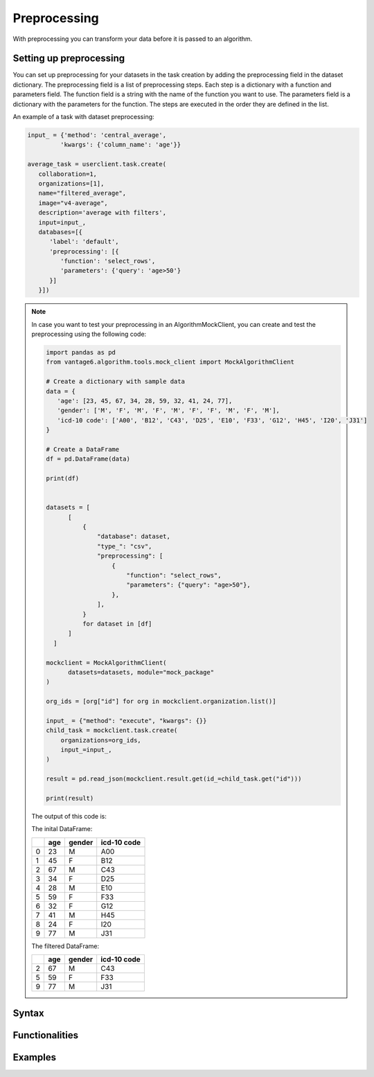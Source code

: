 Preprocessing
------------------

With preprocessing you can transform your data before it is passed to an algorithm.

Setting up preprocessing
+++++++++++++++++++++++
You can set up preprocessing for your datasets in the task creation by adding the
preprocessing field in the dataset dictionary. The preprocessing field is a list
of preprocessing steps. Each step is a dictionary with a function and parameters
field. The function field is a string with the name of the function you want to
use. The parameters field is a dictionary with the parameters for the function.
The steps are executed in the order they are defined in the list.

An example of a task with dataset preprocessing:

.. code:: python

   input_ = {'method': 'central_average',
            'kwargs': {'column_name': 'age'}}

   average_task = userclient.task.create(
      collaboration=1,
      organizations=[1],
      name="filtered_average",
      image="v4-average",
      description='average with filters',
      input=input_,
      databases=[{
         'label': 'default',
         'preprocessing': [{
            'function': 'select_rows',
            'parameters': {'query': 'age>50'}
         }]
      }])

.. note::

   In case you want to test your preprocessing in an AlgorithmMockClient, you can
   create and test the preprocessing using the following code:

   .. code:: python

       import pandas as pd
       from vantage6.algorithm.tools.mock_client import MockAlgorithmClient
 
       # Create a dictionary with sample data
       data = {
          'age': [23, 45, 67, 34, 28, 59, 32, 41, 24, 77],
          'gender': ['M', 'F', 'M', 'F', 'M', 'F', 'F', 'M', 'F', 'M'],
          'icd-10 code': ['A00', 'B12', 'C43', 'D25', 'E10', 'F33', 'G12', 'H45', 'I20', 'J31']
       }
  
       # Create a DataFrame
       df = pd.DataFrame(data)

       print(df)


       datasets = [
             [
                 {
                     "database": dataset,
                     "type_": "csv",
                     "preprocessing": [
                         {
                             "function": "select_rows",
                             "parameters": {"query": "age>50"},
                         },
                     ],
                 }
                 for dataset in [df]
             ]
         ]
 
       mockclient = MockAlgorithmClient(
             datasets=datasets, module="mock_package"
       )

       org_ids = [org["id"] for org in mockclient.organization.list()]

       input_ = {"method": "execute", "kwargs": {}}
       child_task = mockclient.task.create(
           organizations=org_ids,
           input_=input_,
       )

       result = pd.read_json(mockclient.result.get(id_=child_task.get("id")))

       print(result)

   The output of this code is:

   The inital DataFrame:

   ====  =====  ========  =============
   ..    age    gender    icd-10 code
   ====  =====  ========  =============
      0     23  M         A00
      1     45  F         B12
      2     67  M         C43
      3     34  F         D25
      4     28  M         E10
      5     59  F         F33
      6     32  F         G12
      7     41  M         H45
      8     24  F         I20
      9     77  M         J31
   ====  =====  ========  =============

   The filtered DataFrame:

   ====  =====  ========  =============
   ..    age    gender    icd-10 code
   ====  =====  ========  =============
      2     67  M         C43
      5     59  F         F33
      9     77  M         J31
   ====  =====  ========  =============


Syntax
+++++++++++++++++++++++


Functionalities
+++++++++++++++++++++++

Examples
+++++++++++++++++++++++